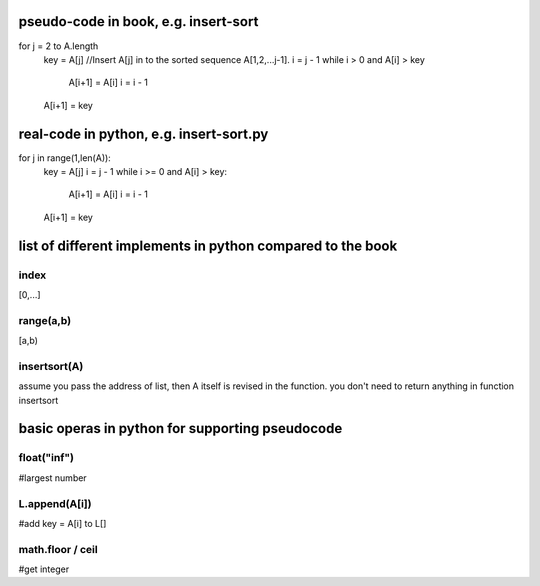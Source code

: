 pseudo-code in book, e.g. insert-sort
====
for j = 2 to A.length   
    key = A[j]
    //Insert A[j] in to the sorted sequence A[1,2,...j-1].
    i = j - 1
    while i > 0 and A[i] > key
        A[i+1] = A[i]
        i = i - 1
    A[i+1] = key

real-code in python, e.g. insert-sort.py
====
for j in range(1,len(A)):
    key = A[j]
    i = j - 1
    while i >= 0 and A[i] > key:
        A[i+1] = A[i]
        i = i - 1
    A[i+1] = key

list of different implements in python compared to the book
====

index
----
[0,...]

range(a,b)
----
[a,b)

insertsort(A)
----
assume you pass the address of list, then A itself is revised in the function. you don't need to return anything in function insertsort

basic operas in python for supporting pseudocode
====

float("inf")
----
#largest number

L.append(A[i])
----
#add key = A[i] to L[]

math.floor / ceil
----
#get integer

